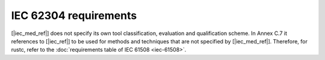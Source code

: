 .. SPDX-License-Identifier: MIT OR Apache-2.0
   SPDX-FileCopyrightText: The Ferrocene Developers

IEC 62304 requirements
======================

[|iec_med_ref|] does not specify its own tool classification, evaluation and qualification scheme. In Annex C.7 it references to [|iec_ref|] to be used for methods and techniques that are not specified by [|iec_med_ref|].
Therefore, for  rustc, refer to the :doc:`requirements table of IEC 61508 <iec-61508>`.